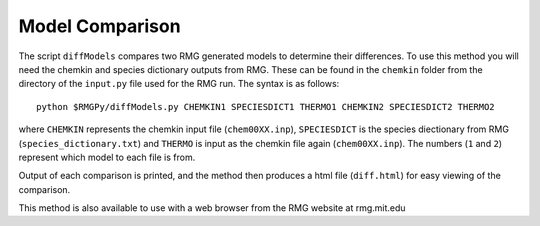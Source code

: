 .. _diffModels:

****************
Model Comparison
****************

The script ``diffModels`` compares two RMG generated models to determine their differences.  
To use this method you will need the chemkin and species dictionary outputs from RMG. These can be found in the 
``chemkin`` folder from the directory of the ``input.py`` file used for the RMG run.  The syntax is as follows::

	python $RMGPy/diffModels.py CHEMKIN1 SPECIESDICT1 THERMO1 CHEMKIN2 SPECIESDICT2 THERMO2

where ``CHEMKIN`` represents the chemkin input file (``chem00XX.inp``), ``SPECIESDICT``
is the species diectionary from RMG (``species_dictionary.txt``) and ``THERMO`` 
is input as the chemkin file again (``chem00XX.inp``).  The numbers (``1`` and ``2``) represent 
which model to each file is from.  
 
Output of each comparison is printed, and the method then produces a html file (``diff.html``)
for easy viewing of the comparison.  

This method is also available to use with a web browser from the RMG website at rmg.mit.edu

